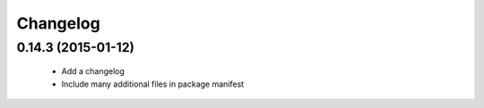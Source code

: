 Changelog
=========

0.14.3 (2015-01-12)
-------------------

 - Add a changelog
 - Include many additional files in package manifest
